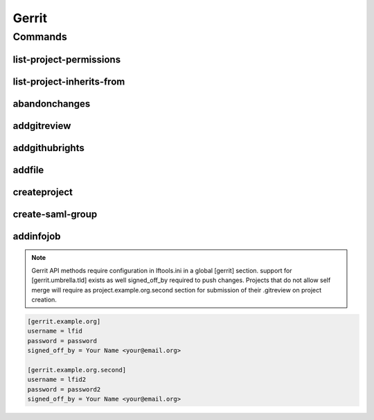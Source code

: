 ******
Gerrit
******

.. program-output:: lftools gerrit --help

Commands
========

list-project-permissions
------------------------

.. program-output:: lftools gerrit list-project-permissions --help


list-project-inherits-from
--------------------------

.. program-output:: lftools gerrit list-project-inherits-from --help


abandonchanges
--------------

.. program-output:: lftools gerrit abandonchanges --help

addgitreview
------------

.. program-output:: lftools gerrit addgitreview --help


addgithubrights
---------------

.. program-output:: lftools gerrit addgithubrights --help


addfile
-------

.. program-output:: lftools gerrit addfile --help


createproject
-------------

.. program-output:: lftools gerrit createproject --help


create-saml-group
-----------------

.. program-output:: lftools gerrit create-saml-group --help


addinfojob
----------
.. program-output:: lftools gerrit addinfojob --help


.. note::

        Gerrit API methods require configuration in lftools.ini
        in a global [gerrit] section.
        support for [gerrit.umbrella.tld] exists as well
        signed_off_by required to push changes.
        Projects that do not allow self merge will require
        as project.example.org.second section for submission
        of their .gitreview on project creation.


.. code-block:: none

     [gerrit.example.org]
     username = lfid
     password = password
     signed_off_by = Your Name <your@email.org>

     [gerrit.example.org.second]
     username = lfid2
     password = password2
     signed_off_by = Your Name <your@email.org>
